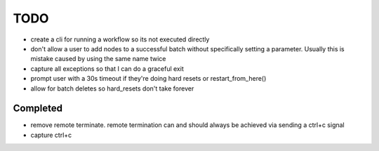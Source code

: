 TODO
----
* create a cli for running a workflow so its not executed directly
* don't allow a user to add nodes to a successful batch without specifically setting a parameter.  Usually this is mistake caused by using the same name twice 
* capture all exceptions so that I can do a graceful exit
* prompt user with a 30s timeout if they're doing hard resets or restart_from_here()
* allow for batch deletes so hard_resets don't take forever


Completed
+++++++++
* remove remote terminate.  remote termination can and should always be achieved via sending a ctrl+c signal
* capture ctrl+c



